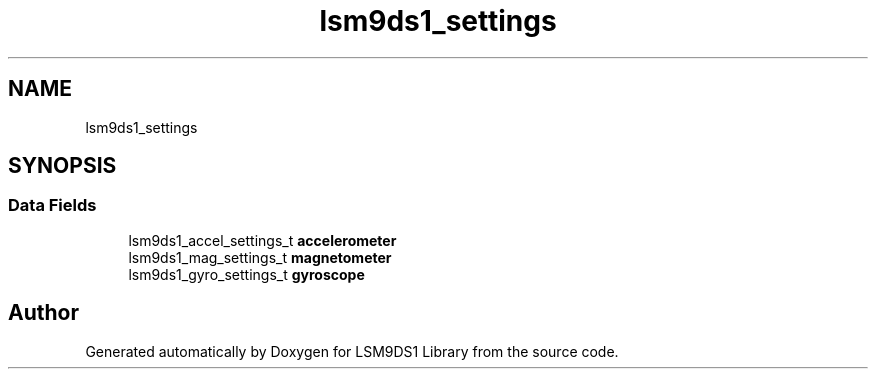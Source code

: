 .TH "lsm9ds1_settings" 3 "Wed Jul 3 2019" "Version 0.1.0-alpha" "LSM9DS1 Library" \" -*- nroff -*-
.ad l
.nh
.SH NAME
lsm9ds1_settings
.SH SYNOPSIS
.br
.PP
.SS "Data Fields"

.in +1c
.ti -1c
.RI "lsm9ds1_accel_settings_t \fBaccelerometer\fP"
.br
.ti -1c
.RI "lsm9ds1_mag_settings_t \fBmagnetometer\fP"
.br
.ti -1c
.RI "lsm9ds1_gyro_settings_t \fBgyroscope\fP"
.br
.in -1c

.SH "Author"
.PP 
Generated automatically by Doxygen for LSM9DS1 Library from the source code\&.
